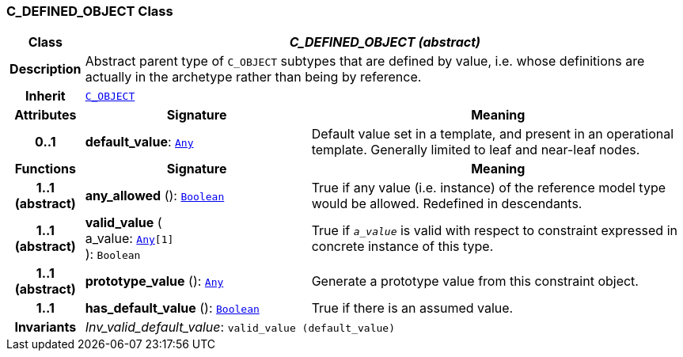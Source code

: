 === C_DEFINED_OBJECT Class

[cols="^1,3,5"]
|===
h|*Class*
2+^h|*__C_DEFINED_OBJECT (abstract)__*

h|*Description*
2+a|Abstract parent type of `C_OBJECT` subtypes that are defined by value, i.e. whose definitions are actually in the archetype rather than being by reference.

h|*Inherit*
2+|`<<_c_object_class,C_OBJECT>>`

h|*Attributes*
^h|*Signature*
^h|*Meaning*

h|*0..1*
|*default_value*: `link:/releases/BASE/{base_release}/foundation_types.html#_any_class[Any^]`
a|Default value set in a template, and present in an operational template. Generally limited to leaf and near-leaf nodes.
h|*Functions*
^h|*Signature*
^h|*Meaning*

h|*1..1 +
(abstract)*
|*any_allowed* (): `link:/releases/BASE/{base_release}/foundation_types.html#_boolean_class[Boolean^]`
a|True if any value (i.e. instance) of the reference model type would be allowed. Redefined in descendants.

h|*1..1 +
(abstract)*
|*valid_value* ( +
a_value: `link:/releases/BASE/{base_release}/foundation_types.html#_any_class[Any^][1]` +
): `Boolean`
a|True if `_a_value_` is valid with respect to constraint expressed in concrete instance of this type.

h|*1..1 +
(abstract)*
|*prototype_value* (): `link:/releases/BASE/{base_release}/foundation_types.html#_any_class[Any^]`
a|Generate a prototype value from this constraint object.

h|*1..1*
|*has_default_value* (): `link:/releases/BASE/{base_release}/foundation_types.html#_boolean_class[Boolean^]`
a|True if there is an assumed value.

h|*Invariants*
2+a|__Inv_valid_default_value__: `valid_value (default_value)`
|===
